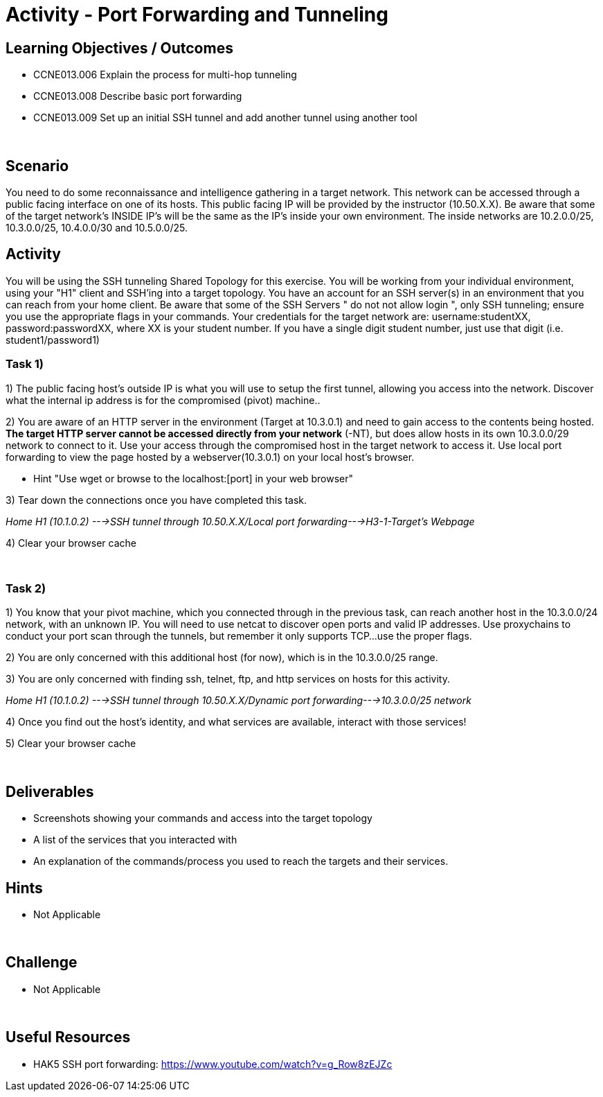 :doctype: book
:stylesheet: ../../cctc.css

= Activity - Port Forwarding and Tunneling
:doctype: book
:source-highlighter: coderay
:listing-caption: Listing
// Uncomment next line to set page size (default is Letter)
//:pdf-page-size: A4

== Learning Objectives / Outcomes
[square]

- CCNE013.006 Explain the process for multi-hop tunneling

- CCNE013.008 Describe basic port forwarding

- CCNE013.009 Set up an initial SSH tunnel and add another tunnel using another tool

{empty} +

== Scenario

You need to do some reconnaissance and intelligence gathering in a target network. This network can be accessed through a public facing interface on one of its hosts. This public facing IP will be provided by the instructor (10.50.X.X).  Be aware that some of the target network's INSIDE IP's will be the same as the IP's inside your own environment. The inside networks are 10.2.0.0/25, 10.3.0.0/25, 10.4.0.0/30 and 10.5.0.0/25.
{empty} +

== Activity

You will be using the SSH tunneling Shared Topology for this exercise. You will be working from your individual environment, using your "H1" client and SSH'ing into a target topology. You have an account for an SSH server(s) in an environment that you can reach from your home client. Be aware that some of the SSH Servers " do not not allow login ", only SSH tunneling; ensure you use the appropriate flags in your commands. Your credentials for the target network are: username:studentXX, password:passwordXX, where XX is your student number. If you have a single digit student number, just use that digit (i.e. student1/password1)
{empty} +

=== Task 1)
1) The public facing host’s outside IP is what you will use to setup the first tunnel, allowing you access into the network. Discover what the internal ip address is for the compromised (pivot) machine..

2) You are aware of an HTTP server in the environment (Target at 10.3.0.1) and need to gain access to the contents being hosted. *The target HTTP server cannot be accessed directly from your network* (-NT), but does allow hosts in its own 10.3.0.0/29 network to connect to it. 
Use your access through the compromised host in the target network to access it. Use local port forwarding to view the page hosted by a webserver(10.3.0.1) on your local host’s browser.

* Hint "Use wget or browse to the localhost:[port] in your web browser"

3) Tear down the connections once you have completed this task.

_Home H1 (10.1.0.2) --->SSH tunnel through 10.50.X.X/Local port forwarding--->H3-1-Target's Webpage_

4) Clear your browser cache

{empty} +

=== Task 2)

1) You know that your pivot machine, which you connected through in the previous task, can reach another host in the 10.3.0.0/24 network, with an unknown IP. You will need to use netcat to discover open ports and valid IP addresses. Use proxychains to conduct your port scan through the tunnels, but remember it only supports TCP...use the proper flags.

2) You are only concerned with this additional host (for now), which is in the 10.3.0.0/25 range.

3) You are only concerned with finding ssh, telnet, ftp, and http services on hosts for this activity.

_Home H1 (10.1.0.2) --->SSH tunnel through 10.50.X.X/Dynamic port forwarding--->10.3.0.0/25 network_

4) Once you find out the host's identity, and what services are available, interact with those services!

5)  Clear your browser cache

{empty} +

== Deliverables
[square]
* Screenshots showing your commands and access into the target topology
* A list of the services that you interacted with
* An explanation of the commands/process you used to reach the targets and their services.
{empty} +

== Hints

* Not Applicable

{empty} +

== Challenge

* Not Applicable

{empty} +

== Useful Resources

* HAK5 SSH port forwarding: https://www.youtube.com/watch?v=g_Row8zEJZc
